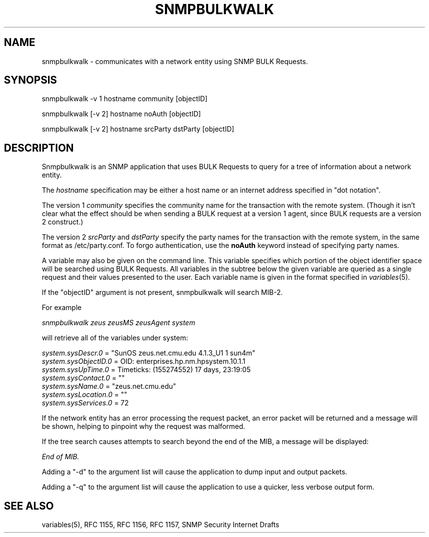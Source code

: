 .\* /***********************************************************
.\" 	Copyright 1988, 1989 by Carnegie Mellon University
.\" 
.\"                       All Rights Reserved
.\" 
.\" Permission to use, copy, modify, and distribute this software and its 
.\" documentation for any purpose and without fee is hereby granted, 
.\" provided that the above copyright notice appear in all copies and that
.\" both that copyright notice and this permission notice appear in 
.\" supporting documentation, and that the name of CMU not be
.\" used in advertising or publicity pertaining to distribution of the
.\" software without specific, written prior permission.  
.\" 
.\" CMU DISCLAIMS ALL WARRANTIES WITH REGARD TO THIS SOFTWARE, INCLUDING
.\" ALL IMPLIED WARRANTIES OF MERCHANTABILITY AND FITNESS, IN NO EVENT SHALL
.\" CMU BE LIABLE FOR ANY SPECIAL, INDIRECT OR CONSEQUENTIAL DAMAGES OR
.\" ANY DAMAGES WHATSOEVER RESULTING FROM LOSS OF USE, DATA OR PROFITS,
.\" WHETHER IN AN ACTION OF CONTRACT, NEGLIGENCE OR OTHER TORTIOUS ACTION,
.\" ARISING OUT OF OR IN CONNECTION WITH THE USE OR PERFORMANCE OF THIS
.\" SOFTWARE.
.\" ******************************************************************/
.TH SNMPBULKWALK 1 "13 July 1994"
.UC 4
.SH NAME
snmpbulkwalk - communicates with a network entity using SNMP BULK Requests.
.SH SYNOPSIS
snmpbulkwalk -v 1 hostname community [objectID]
.PP
snmpbulkwalk [-v 2] hostname noAuth [objectID]
.PP
snmpbulkwalk\ [-v\ 2] hostname srcParty dstParty [objectID]
.SH DESCRIPTION
Snmpbulkwalk is an SNMP application that uses BULK Requests to query for a
tree of information about a network entity.
.PP
The
.I hostname
specification may be either a host name or an internet address
specified in "dot notation".
.PP
The version 1
.I community
specifies the community name for the transaction with the remote system.
(Though it isn't clear what the effect should be when sending a BULK request
at a version 1 agent, since BULK requests are a version 2 construct.)
.PP
The version 2
.I srcParty
and
.I dstParty
specify the party names for the transaction with the remote system, in the
same format as /etc/party.conf.  To forgo authentication, use the
.B noAuth
keyword instead of specifying party names.
.PP
A variable may also be given on the command line.  This variable specifies
which portion of the object identifier space will be searched using BULK
Requests.  All variables in the subtree below the given variable are queried
as a single request and their values presented to the user.  Each variable
name is given in the format specified in
.IR variables (5).
.PP
If the "objectID" argument is not present, snmpbulkwalk will search MIB-2.
.PP
For example
.PP
.I snmpbulkwalk zeus zeusMS zeusAgent system
.PP
will retrieve all of the variables under system:
.PP
.I system.sysDescr.0
= "SunOS zeus.net.cmu.edu 4.1.3_U1 1 sun4m"
.br
.I system.sysObjectID.0
= OID: enterprises.hp.nm.hpsystem.10.1.1
.br
.I system.sysUpTime.0
= Timeticks: (155274552) 17 days, 23:19:05
.br
.I system.sysContact.0
= ""
.br
.I system.sysName.0
= "zeus.net.cmu.edu"
.br
.I system.sysLocation.0
= ""
.br
.I system.sysServices.0
= 72
.PP
If the network entity has an error processing the request packet, an error
packet will be returned and a message will be shown, helping to pinpoint why
the request was malformed.
.PP
If the tree search causes attempts to search beyond the end of the MIB, a
message will be displayed:
.PP
.I End of MIB.
.PP
Adding a "-d" to the argument list will cause the application to dump input and output packets.
.PP
Adding a "-q" to the argument list will cause the application to use a quicker, less verbose output form.
.PP
.SH "SEE ALSO"
variables(5), RFC 1155, RFC 1156, RFC 1157, SNMP Security Internet Drafts
